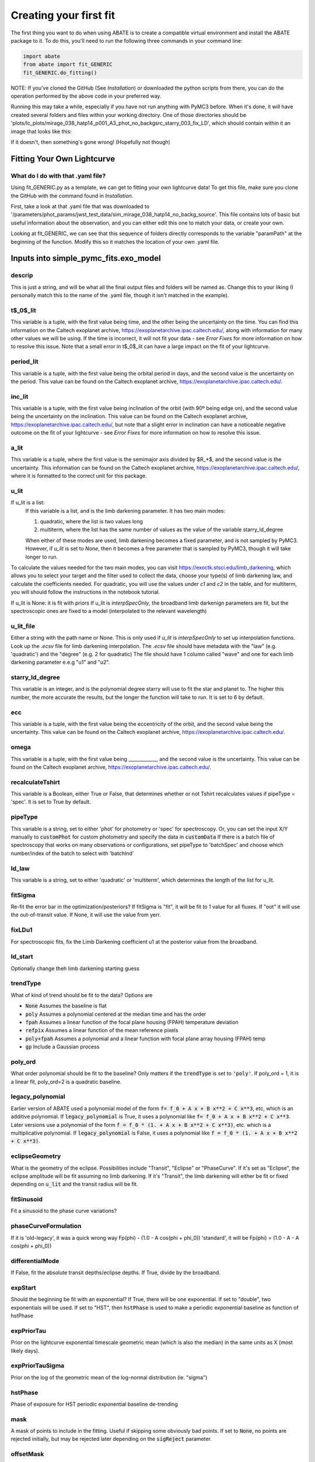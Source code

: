 Creating your first fit
=========================

The first thing you want to do when using ABATE is to create a compatible virtual environment and install the ABATE package to it. To do this, you'll need to run the following three commands in your command line:

.. code-block:: python

   import abate
   from abate import fit_GENERIC
   fit_GENERIC.do_fitting()


NOTE: If you've cloned the GitHub (See *Installation*) or downloaded the python scripts from there, you can do the operation performed by the above code in your preferred way.

Running this may take a while, especially if you have not run anything with PyMC3 before. When it's done, it will have created several folders and files within your working directory. One of those directories should be 'plots/lc_plots/mirage_038_hatp14_p001_A3_phot_no_backgsrc_starry_003_fix_LD', which should contain within it an image that looks like this:

.. image:: images/plot_mapsoln_True_mirage_038_hatp14_p001_A3_phot_no_backgsrc_starry_003_fix_LD.png
   :width: 600

If it doesn't, then something's gone wrong! (Hopefully not though)

Fitting Your Own Lightcurve
---------------------------

What do I do with that .yaml file?
~~~~~~~~~~~~~~~~~~~~~~~~~~~~~~~~~~~

Using fit_GENERIC.py as a template, we can get to fitting your own lightcurve data! To get this file, make sure you clone the GitHub with the command found in *Installation*.

First, take a look at that .yaml file that was downloaded to  '/parameters/phot_params/jwst_test_data/sim_mirage_038_hatp14_no_backg_source'. This file contains lots of basic but useful information about the observation, and you can either edit this one to match your data, or create your own.

Looking at fit_GENERIC, we can see that this sequence of folders directly corresponds to the variable "paramPath" at the beginning of the function. Modify this so it matches the location of your own .yaml file.


Inputs into simple_pymc_fits.exo_model
---------------------------------------

descrip
~~~~~~~~

This is just a string, and will be what all the final output files and folders will be named as. Change this to your liking (I personally match this to the name of the .yaml file, though it isn't matched in the example).

t$_0$_lit
~~~~~~~~~

This variable is a tuple, with the first value being time, and the other being the uncertainty on the time. You can find this information on the Caltech exoplanet archive, https://exoplanetarchive.ipac.caltech.edu/, along with information for many other values we will be using. If the time is incorrect, it will not fit your data - see *Error Fixes* for more information on how to resolve this issue. Note that a small error in t$_0$_lit can have a large impact on the fit of your lightcurve.

period_lit
~~~~~~~~~~

This variable is a tuple, with the first value being the orbital period in days, and the second value is the uncertainty on the period. This value can be found on the Caltech exoplanet archive, https://exoplanetarchive.ipac.caltech.edu/.

inc_lit
~~~~~~~

This variable is a tuple, with the first value being inclination of the orbit (with 90º being edge on), and the second value being the uncertainty on the inclination. This value can be found on the Caltech exoplanet archive, https://exoplanetarchive.ipac.caltech.edu/, but note that a slight error in inclination can have a noticeable negative outcome on the fit of your lightcurve - see *Error Fixes* for more information on how to resolve this issue.

a_lit
~~~~~~

This variable is a tuple, where the first value is the semimajor axis divided by $R_*$, and the second value is the uncertainty. This information can be found on the Caltech exoplanet archive, https://exoplanetarchive.ipac.caltech.edu/, where it is formatted to the correct unit for this package.

u_lit
~~~~~~~
If u_lit is a list:
   If this variable is a list, and is the limb darkening parameter. It has two main modes:

   1. quadratic, where the list is two values long
   2. multiterm, where the list has the same number of values as the value of the variable starry_ld_degree

   When either of these modes are used, limb darkening becomes a fixed parameter, and is not sampled by PyMC3. However, if *u_lit* is set to *None*, then it becomes a free parameter that is sampled by PyMC3, though it will take longer to run.


To calculate the values needed for the two main modes, you can visit https://exoctk.stsci.edu/limb_darkening, which allows you to select your target and the filter used to collect the data, choose your type(s) of limb darkening law, and calculate the coefficients needed. For quadratic, you will use the values under *c1* and *c2* in the table, and for multiterm, you will should follow the instructions in the notebook tutorial.

If u_lit is None: it is fit with priors
If u_lit is `interpSpecOnly`, the broadband limb darkenign parameters are fit, but the spectroscopic ones are fixed to a model (interpolated to the relevant wavelength)


u_lit_file
~~~~~~~~~~
Either a string with the path name or None.
This is only used if `u_lit` is `interpSpecOnly` to set up interpolation functions. Look up the `.ecsv` file for limb darkening interpolation.
The `.ecsv` file should have metadata with the "law" (e.g. 'quadratic') and the "degree" (e.g. 2 for quadratic)
The file should have 1 column called "wave" and one for each limb darkening parameter e.e.g "u1" and "u2".

starry_ld_degree
~~~~~~~~~~~~~~~~~

This variable is an integer, and is the polynomial degree starry will use to fit the star and planet to. The higher this number, the more accurate the results, but the longer the function will take to run. It is set to 6 by default.

ecc
~~~~

This variable is a tuple, with the first value being the eccentricity of the orbit, and the second value being the uncertainty. This value can be found on the Caltech exoplanet archive, https://exoplanetarchive.ipac.caltech.edu/.

omega
~~~~~~~

This variable is a tuple, with the first value being ____________, and the second value is the uncertainty. This value can be found on the Caltech exoplanet archive, https://exoplanetarchive.ipac.caltech.edu/.

recalculateTshirt
~~~~~~~~~~~~~~~~~~~~~

This variable is a Boolean, either True or False, that determines whether or not Tshirt recalculates values if pipeType = 'spec'. It is set to True by default.

pipeType
~~~~~~~~~

This variable is a string, set to either 'phot' for photometry or 'spec' for spectroscopy.
Or, you can set the input X/Y manually to :code:`customPhot` for custom photometry and 
specify the data in :code:`customData`
If there is a batch file of spectroscopy that works on many observations or configurations, set pipeType to 'batchSpec' and choose which number/index of the batch to select with 'batchInd'

ld_law
~~~~~~~

This variable is a string, set to either 'quadratic' or 'multiterm', which determines the length of the list for u_lit.


fitSigma
~~~~~~~~
Re-fit the error bar in the optimization/posteriors?
If fitSigma is "fit", it will be fit to 1 value for all fluxes.
If "oot" it will use the out-of-transit value. If None, it will use the value from yerr.

fixLDu1
~~~~~~~
For spectroscopic fits, fix the Limb Darkening coefficient u1 at the posterior value from the broadband.

ld_start
~~~~~~~~
Optionally change theh limb darkening starting guess

trendType
~~~~~~~~~
What of kind of trend should be fit to the data? Options are

* :code:`None` Assumes the baseline is flat
* :code:`poly` Assumes a polynomial centered at the median time and has the order
* :code:`fpah` Assumes a linear function of the focal plane housing (FPAH) temperature deviation
* :code:`refpix` Assumes a linear function of the mean reference pixels
* :code:`poly+fpah` Assumes a polynomial and a linear function with focal plane array housing (FPAH) temp 
* :code:`gp` Include a Gaussian process

poly_ord
~~~~~~~~~
What order polynomial should be fit to the baseline? Only matters if the :code:`trendType` is set to :code:`'poly'`.
If poly_ord = 1, it is a linear fit, poly_ord=2 is a quadratic baseline.

legacy_polynomial
~~~~~~~~~~~~~~~~~
Earlier version of ABATE used a polynomial model of the form :code:`f= f_0 + A x + B x**2 + C x**3`, etc, which is an additive polynomial.
If :code:`legacy_polynomial` is True, it uses a polynomial like :code:`f= f_0 + A x + B x**2 + C x**3`.
Later versions use a polynomial of the form :code:`f = f_0 * (1. + A x + B x**2 + C x**3)`, etc. which is a multiplicative polynomial. 
If :code:`legacy_polynomial` is False, it uses a polynomial like :code:`f = f_0 * (1. + A x + B x**2 + C x**3)`.


eclipseGeometry
~~~~~~~~~~~~~~~
What is the geometry of the eclipse. Possibilities include "Transit", "Eclipse" or "PhaseCurve". If it's set as "Eclipse", the eclipse amplitude will be fit assuming no limb darkening. If it's "Transit", the limb darkening will either be fit or fixed depending on :code:`u_lit` and the transit radius will be fit.

fitSinusoid
~~~~~~~~~~~
Fit a sinusoid to the phase curve variations?

phaseCurveFormulation
~~~~~~~~~~~~~~~~~~~~~

If it is 'old-legacy', it was a quick wrong way Fp(phi) - (1.0 - A cos(phi + phi_0))
'standard', it will be Fp(phi) = (1.0 - A - A cos(phi + phi_0))

differentialMode
~~~~~~~~~~~~~~~~~
If False, fit the absolute transit depths/eclipse depths. If True, divide by the broadband.

expStart
~~~~~~~~
Should the beginning be fit with an exponential? If True, there will be one exponential.
If set to "double", two exponentials will be used.
If set to "HST", then :code:`hstPhase` is used to make a periodic exponential baseline as function of hstPhase

expPriorTau
~~~~~~~~~~~
Prior on the lightcurve exponential timescale geometric mean (which is also the median) in the same units as X (most likely days).

expPriorTauSigma
~~~~~~~~~~~~~~~~
Prior on the log of the geometric mean of the log-normal distribution (ie. "sigma")

hstPhase
~~~~~~~~
Phase of exposure for HST periodic exponential baseline de-trending

mask
~~~~
A mask of points to include in the fitting. Useful if skipping some obviously bad points. If set to :code:`None`, no points are rejected initially, but may be rejected later depending on the :code:`sigReject` parameter.

offsetMask
~~~~~~~~~~
A numpy array of integrs to allow for offsets at specific integrations (such as between exposures or before/after a tilt)

timeBin
~~~~~~~
An integer that says how many bins should be linearly spaced in time. This is just to speed up model evaluation time.

override_times
~~~~~~~~~~~~~~
A numpy array that will override the time arrays. Useful if checking barycentric corrections.

wbin_starts
~~~~~~~~~~~
You can manually specify the start pixels in the dispersion direction for wavelength bins, which is passed to `make_wavebin_series <https://tshirt.readthedocs.io/en/latest/modules.html#tshirt.pipeline.spec_pipeline.spec.make_wavebin_series>`_

wbin_ends
~~~~~~~~~
You can manually specify the end pixels in the dispersion direction for wavelength bins, which is passed to `make_wavebin_series <https://tshirt.readthedocs.io/en/latest/modules.html#tshirt.pipeline.spec_pipeline.spec.make_wavebin_series>`_

correctedBinCenters
~~~~~~~~~~~~~~~~~~~~
By default, ABATE assumes that the center of each wavelength bin is the middle of the pixels 
defining that bin. However, for highly non-linear dispersiosn (such as a prism), the wavelength 
center is not the same as the pixel center.
If correctedBinCenters is True, the central wavelength is returned for the spectrum.
If correctedBinCenters is False, the detector pixel center evaluated with the wavelength solution
is returned as the wavelength center.
It should be used as True in future cases, but with compatibility with previous runs, 
correctedBinCenters can be set to False.

customData
~~~~~~~~~~
By default, ABATE assumes that the input data comes from a :code:`tshirt` parameter file.
It may be preferable to put in custom data by setting :code:`pipeType='customPhot'`
In this case, :code:`customData` should be in the format of a dictionary, with the following keys
:code:`x` : the time coordinate in BJD
:code:`y` : the flux, which will be automatically re-normalized
:code:`yerr` : the error in flux,  which will be automatically re-normalized
:code:`srcname` : 
If :code:`customData` is :code:`None`, it will be ignored.

batchInd
~~~~~~~~~~~~
If pipeType is 'batchSpec', then use this index to set which of many different reductions/observations is used.

rho_gp_sigma
~~~~~~~~~~~~
Geometric standard deviation of the rho (timescale) parameter of the Gaussian process

TShirt
------

For more information on *recalculateTshirt* and *pipeType*, visit tshirt's documentation at https://tshirt.readthedocs.io/en/latest/index.html. Tshirt is automatically downloaded as part of the ABATE package, so there is no need to follow the install procedure.


